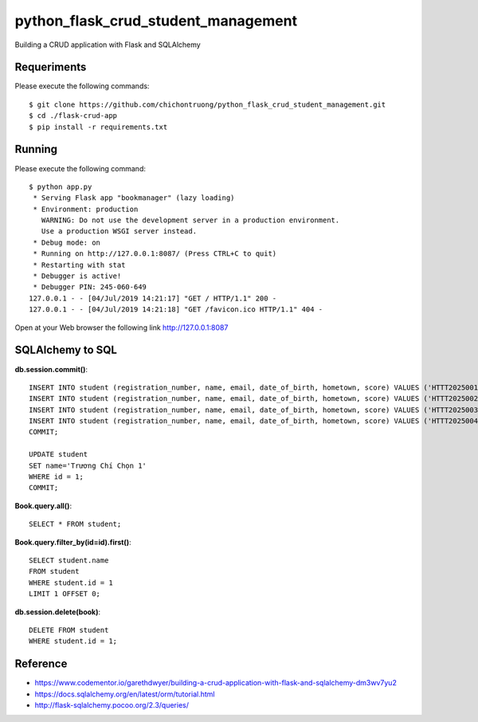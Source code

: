 ==============
python_flask_crud_student_management
==============

Building a CRUD application with Flask and SQLAlchemy


Requeriments
============

Please execute the following commands:

::

    $ git clone https://github.com/chichontruong/python_flask_crud_student_management.git
    $ cd ./flask-crud-app
    $ pip install -r requirements.txt


Running
=======

Please execute the following command:

::

    $ python app.py
     * Serving Flask app "bookmanager" (lazy loading)
     * Environment: production
       WARNING: Do not use the development server in a production environment.
       Use a production WSGI server instead.
     * Debug mode: on
     * Running on http://127.0.0.1:8087/ (Press CTRL+C to quit)
     * Restarting with stat
     * Debugger is active!
     * Debugger PIN: 245-060-649
    127.0.0.1 - - [04/Jul/2019 14:21:17] "GET / HTTP/1.1" 200 -
    127.0.0.1 - - [04/Jul/2019 14:21:18] "GET /favicon.ico HTTP/1.1" 404 -


Open at your Web browser the following link http://127.0.0.1:8087

SQLAlchemy to SQL
=================

**db.session.commit()**::

    INSERT INTO student (registration_number, name, email, date_of_birth, hometown, score) VALUES ('HTTT2025001', 'Trương Chí Chọn', 'chontc91@gmail.com', 'Kiên Giang', '10');
    INSERT INTO student (registration_number, name, email, date_of_birth, hometown, score) VALUES ('HTTT2025002', 'Trương Chí Chọn', 'chontc91@gmail.com', 'Kiên Giang', '10');
    INSERT INTO student (registration_number, name, email, date_of_birth, hometown, score) VALUES ('HTTT2025003', 'Trương Chí Chọn', 'chontc91@gmail.com', 'Kiên Giang', '10');
    INSERT INTO student (registration_number, name, email, date_of_birth, hometown, score) VALUES ('HTTT2025004', 'Trương Chí Chọn', 'chontc91@gmail.com', 'Kiên Giang', '10');
    COMMIT;

    UPDATE student
    SET name='Trương Chí Chọn 1'
    WHERE id = 1;
    COMMIT;

**Book.query.all()**::

    SELECT * FROM student;

**Book.query.filter_by(id=id).first()**::

    SELECT student.name
    FROM student
    WHERE student.id = 1
    LIMIT 1 OFFSET 0;

**db.session.delete(book)**::

    DELETE FROM student
    WHERE student.id = 1;


Reference
=========

- https://www.codementor.io/garethdwyer/building-a-crud-application-with-flask-and-sqlalchemy-dm3wv7yu2

- https://docs.sqlalchemy.org/en/latest/orm/tutorial.html

- http://flask-sqlalchemy.pocoo.org/2.3/queries/